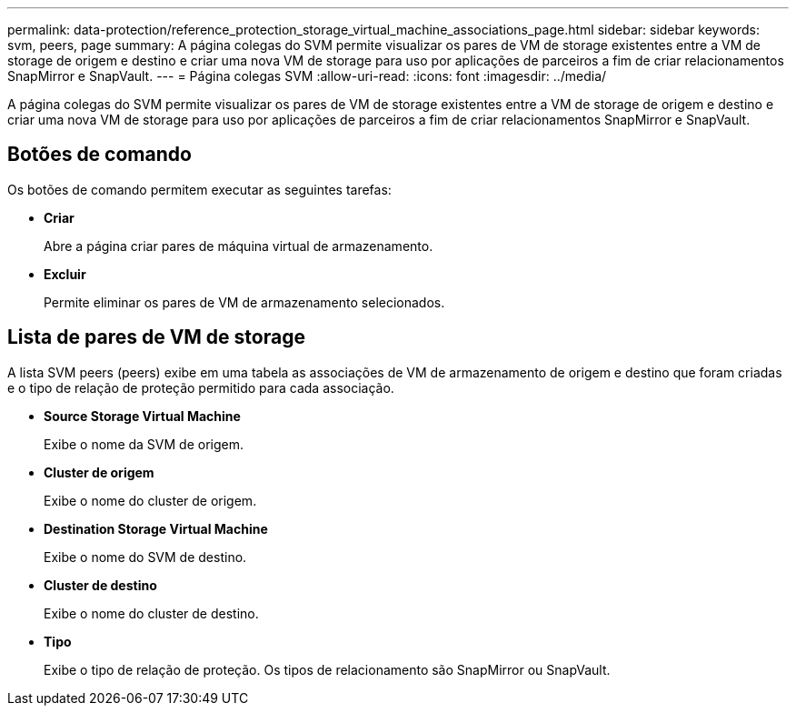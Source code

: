 ---
permalink: data-protection/reference_protection_storage_virtual_machine_associations_page.html 
sidebar: sidebar 
keywords: svm, peers, page 
summary: A página colegas do SVM permite visualizar os pares de VM de storage existentes entre a VM de storage de origem e destino e criar uma nova VM de storage para uso por aplicações de parceiros a fim de criar relacionamentos SnapMirror e SnapVault. 
---
= Página colegas SVM
:allow-uri-read: 
:icons: font
:imagesdir: ../media/


[role="lead"]
A página colegas do SVM permite visualizar os pares de VM de storage existentes entre a VM de storage de origem e destino e criar uma nova VM de storage para uso por aplicações de parceiros a fim de criar relacionamentos SnapMirror e SnapVault.



== Botões de comando

Os botões de comando permitem executar as seguintes tarefas:

* *Criar*
+
Abre a página criar pares de máquina virtual de armazenamento.

* *Excluir*
+
Permite eliminar os pares de VM de armazenamento selecionados.





== Lista de pares de VM de storage

A lista SVM peers (peers) exibe em uma tabela as associações de VM de armazenamento de origem e destino que foram criadas e o tipo de relação de proteção permitido para cada associação.

* *Source Storage Virtual Machine*
+
Exibe o nome da SVM de origem.

* *Cluster de origem*
+
Exibe o nome do cluster de origem.

* *Destination Storage Virtual Machine*
+
Exibe o nome do SVM de destino.

* *Cluster de destino*
+
Exibe o nome do cluster de destino.

* *Tipo*
+
Exibe o tipo de relação de proteção. Os tipos de relacionamento são SnapMirror ou SnapVault.


